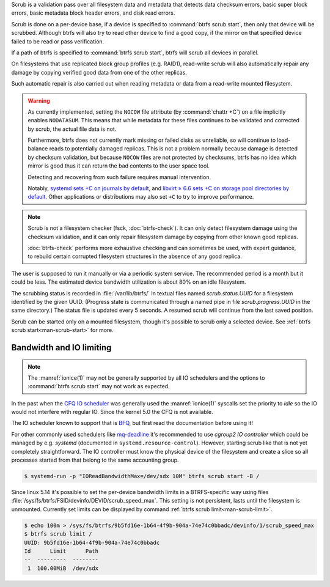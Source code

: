 Scrub is a validation pass over all filesystem data and metadata that detects
data checksum errors, basic super block errors, basic metadata block header errors,
and disk read errors.

Scrub is done on a per-device base, if a device is specified to :command:`btrfs scrub start`,
then only that device will be scrubbed. Although btrfs will also try to read
other device to find a good copy, if the mirror on that specified device failed
to be read or pass verification.

If a path of btrfs is specified to :command:`btrfs scrub start`, btrfs will scrub
all devices in parallel.

On filesystems that use replicated block group profiles (e.g. RAID1), read-write
scrub will also automatically repair any damage by copying verified good data
from one of the other replicas.

Such automatic repair is also carried out when reading metadata or data from a
read-write mounted filesystem.

.. warning::
   As currently implemented, setting the ``NOCOW`` file attribute (by
   :command:`chattr +C`) on a file implicitly enables
   ``NODATASUM``. This means that while metadata for these files continues to
   be validated and corrected by scrub, the actual file data is not.

   Furthermore, btrfs does not currently mark missing or failed disks as
   unreliable, so will continue to load-balance reads to potentially damaged
   replicas. This is not a problem normally because damage is detected by
   checksum validation, but because ``NOCOW`` files are
   not protected by checksums, btrfs has no idea which mirror is good thus it can
   return the bad contents to the user space tool.

   Detecting and recovering from such failure requires manual intervention.

   Notably, `systemd sets +C on journals by default <https://github.com/systemd/systemd/commit/11689d2a021d95a8447d938180e0962cd9439763>`__,
   and `libvirt ≥ 6.6 sets +C on storage pool directories by default <https://www.libvirt.org/news.html#v6-6-0-2020-08-02>`__.
   Other applications or distributions may also set ``+C`` to try to improve
   performance.

.. note::
   Scrub is not a filesystem checker (fsck, :doc:`btrfs-check`). It can only detect
   filesystem damage using the checksum validation, and it can only repair
   filesystem damage by copying from other known good replicas.

   :doc:`btrfs-check` performs more exhaustive checking and can sometimes be
   used, with expert guidance, to rebuild certain corrupted filesystem structures
   in the absence of any good replica.

The user is supposed to run it manually or via a periodic system service. The
recommended period is a month but it could be less. The estimated device bandwidth
utilization is about 80% on an idle filesystem.

The scrubbing status is recorded in :file:`/var/lib/btrfs/` in textual files named
*scrub.status.UUID* for a filesystem identified by the given UUID. (Progress
state is communicated through a named pipe in file *scrub.progress.UUID* in the
same directory.) The status file is updated every 5 seconds. A resumed scrub
will continue from the last saved position.

Scrub can be started only on a mounted filesystem, though it's possible to
scrub only a selected device. See :ref:`btrfs scrub start<man-scrub-start>` for more.

.. duplabel:: scrub-io-limiting

Bandwidth and IO limiting
^^^^^^^^^^^^^^^^^^^^^^^^^

.. note::
   The :manref:`ionice(1)` may not be generally supported by all IO schedulers and
   the options to :command:`btrfs scrub start` may not work as expected.

In the past when the `CFQ IO scheduler
<https://en.wikipedia.org/wiki/Completely_fair_queueing>`__ was generally used
the :manref:`ionice(1)` syscalls set the priority to *idle* so the IO would not
interfere with regular IO. Since the kernel 5.0 the CFQ is not available.

The IO scheduler known to support that is `BFQ
<https://docs.kernel.org/block/bfq-iosched.html>`__, but first read the
documentation before using it!

For other commonly used schedulers like `mq-deadline
<https://docs.kernel.org/block/blk-mq.html>`__ it's recommended to use
*cgroup2 IO controller* which could be managed by e.g. *systemd*
(documented in ``systemd.resource-control``). However, starting scrub like that
is not yet completely straightforward. The IO controller must know the physical
device of the filesystem and create a slice so all processes started from that
belong to the same accounting group.

.. code-block:: bash

   $ systemd-run -p "IOReadBandwidthMax=/dev/sdx 10M" btrfs scrub start -B /

Since linux 5.14 it's possible to set the per-device bandwidth limits in a
BTRFS-specific way using files :file:`/sys/fs/btrfs/FSID/devinfo/DEVID/scrub_speed_max`.
This setting is not persistent, lasts until the filesystem is unmounted.
Currently set limits can be displayed by command :ref:`btrfs scrub
limit<man-scrub-limit>`.

.. code-block:: bash

   $ echo 100m > /sys/fs/btrfs/9b5fd16e-1b64-4f9b-904a-74e74c0bbadc/devinfo/1/scrub_speed_max
   $ btrfs scrub limit /
   UUID: 9b5fd16e-1b64-4f9b-904a-74e74c0bbadc
   Id      Limit      Path
   --  ---------  --------
    1  100.00MiB  /dev/sdx
